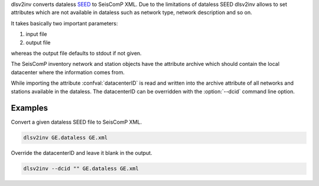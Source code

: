 dlsv2inv converts dataless `SEED <http://www.iris.edu/data/dataless.htm>`_ to
SeisComP XML. Due to the limitations of dataless SEED dlsv2inv allows to set
attributes which are not available in dataless such as network type, network
description and so on.

It takes basically two important parameters:

1. input file
2. output file

whereas the output file defaults to stdout if not given.

The SeisComP inventory network and station objects have the attribute archive
which should contain the local datacenter where the information comes from.

While importing the attribute :confval:`datacenterID` is read and written into
the archive attribute of all networks and stations available in the dataless.
The datacenterID can be overridden with the :option:`--dcid` command line option.

Examples
--------

Convert a given dataless SEED file to SeisComP XML.

.. code-block:: sh

   dlsv2inv GE.dataless GE.xml

Override the datacenterID and leave it blank in the output.

.. code-block:: sh

   dlsv2inv --dcid "" GE.dataless GE.xml
